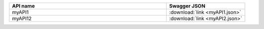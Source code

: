 .. This work is licensed under a Creative Commons Attribution 4.0
.. International License. http://creativecommons.org/licenses/by/4.0
.. Copyright 2019 Orange.  All rights reserved.

.. csv-table::
   :header: "API name", "Swagger JSON"
   :widths: 10,5

   "myAPI1", ":download:`link <myAPI1.json>`"
   "myAPI12", ":download:`link <myAPI2.json>`"
